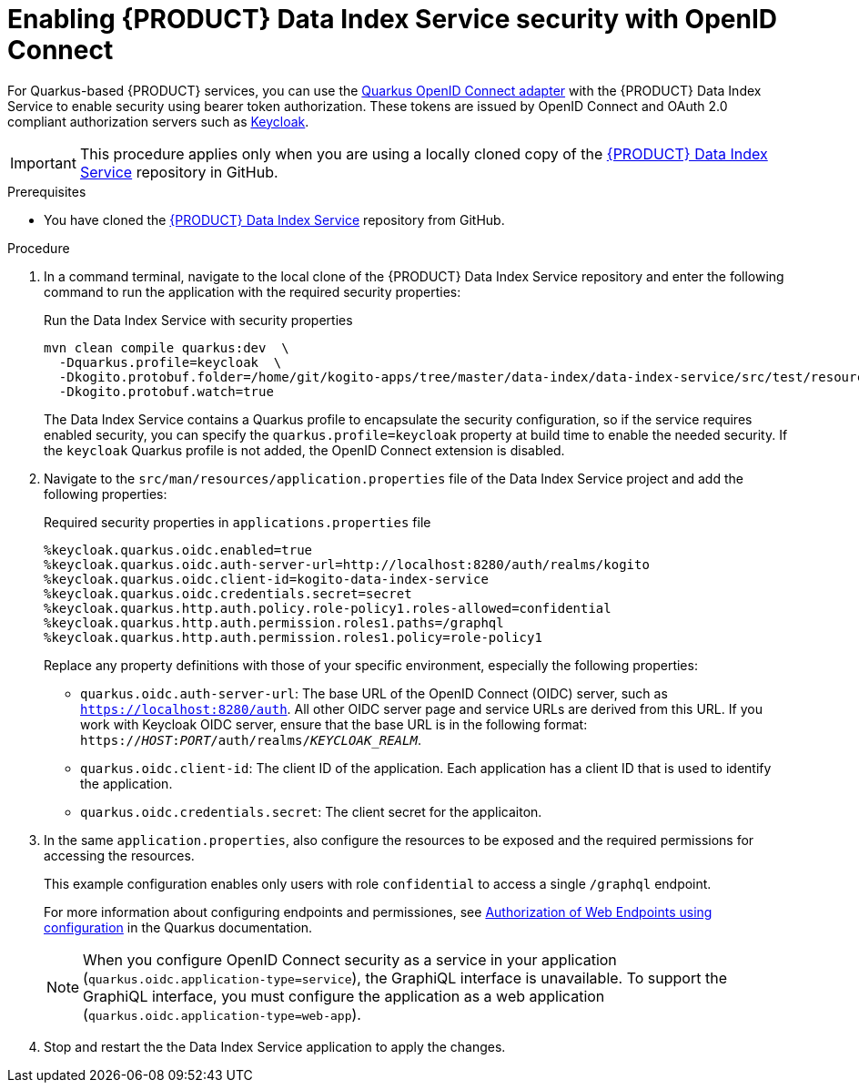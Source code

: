 [id='proc-data-index-service-security_{context}']
= Enabling {PRODUCT} Data Index Service security with OpenID Connect

For Quarkus-based {PRODUCT} services, you can use the https://quarkus.io/guides/security-openid-connect[Quarkus OpenID Connect adapter] with the {PRODUCT} Data Index Service to enable security using bearer token authorization. These tokens are issued by OpenID Connect and OAuth 2.0 compliant authorization servers such as https://www.keycloak.org/about.html[Keycloak].

IMPORTANT: This procedure applies only when you are using a locally cloned copy of the https://github.com/kiegroup/kogito-apps/tree/master/data-index[{PRODUCT} Data Index Service] repository in GitHub.

.Prerequisites
* You have cloned the https://github.com/kiegroup/kogito-apps/tree/master/data-index[{PRODUCT} Data Index Service] repository from GitHub.

.Procedure
. In a command terminal, navigate to the local clone of the {PRODUCT} Data Index Service repository and enter the following command to run the application with the required security properties:
+
--
.Run the Data Index Service with security properties
[source]
----
mvn clean compile quarkus:dev  \
  -Dquarkus.profile=keycloak  \
  -Dkogito.protobuf.folder=/home/git/kogito-apps/tree/master/data-index/data-index-service/src/test/resources  \
  -Dkogito.protobuf.watch=true
----

The Data Index Service contains a Quarkus profile to encapsulate the security configuration, so if the
service requires enabled security, you can specify the `quarkus.profile=keycloak` property at build time to enable the needed security. If the `keycloak` Quarkus profile is not added, the OpenID Connect extension is disabled.
--
. Navigate to the `src/man/resources/application.properties` file of the Data Index Service project and add the following properties:
+
--
.Required security properties in `applications.properties` file
[source]
----
%keycloak.quarkus.oidc.enabled=true
%keycloak.quarkus.oidc.auth-server-url=http://localhost:8280/auth/realms/kogito
%keycloak.quarkus.oidc.client-id=kogito-data-index-service
%keycloak.quarkus.oidc.credentials.secret=secret
%keycloak.quarkus.http.auth.policy.role-policy1.roles-allowed=confidential
%keycloak.quarkus.http.auth.permission.roles1.paths=/graphql
%keycloak.quarkus.http.auth.permission.roles1.policy=role-policy1
----

Replace any property definitions with those of your specific environment, especially the following properties:

* `quarkus.oidc.auth-server-url`: The base URL of the OpenID Connect (OIDC) server, such as `https://localhost:8280/auth`. All other OIDC server page and service URLs are derived from this URL. If you work with Keycloak OIDC server, ensure that the base URL is in the following format: `https://__HOST__:__PORT__/auth/realms/__KEYCLOAK_REALM__`.
* `quarkus.oidc.client-id`: The client ID of the application. Each application has a client ID that is used to identify the application.
* `quarkus.oidc.credentials.secret`: The client secret for the applicaiton.
--
. In the same `application.properties`, also configure the resources to be exposed and the required permissions for accessing the resources.
+
--
This example configuration enables only users with role `confidential` to access a single `/graphql` endpoint.

For more information about configuring endpoints and permissiones, see https://quarkus.io/guides/security#authorization-of-web-endpoints-using-configuration[Authorization of Web Endpoints using configuration] in the Quarkus documentation.

NOTE: When you configure OpenID Connect security as a service in your application (`quarkus.oidc.application-type=service`), the GraphiQL interface is unavailable. To support the GraphiQL interface, you must configure the application as a web application (`quarkus.oidc.application-type=web-app`).

--
. Stop and restart the the Data Index Service application to apply the changes.

